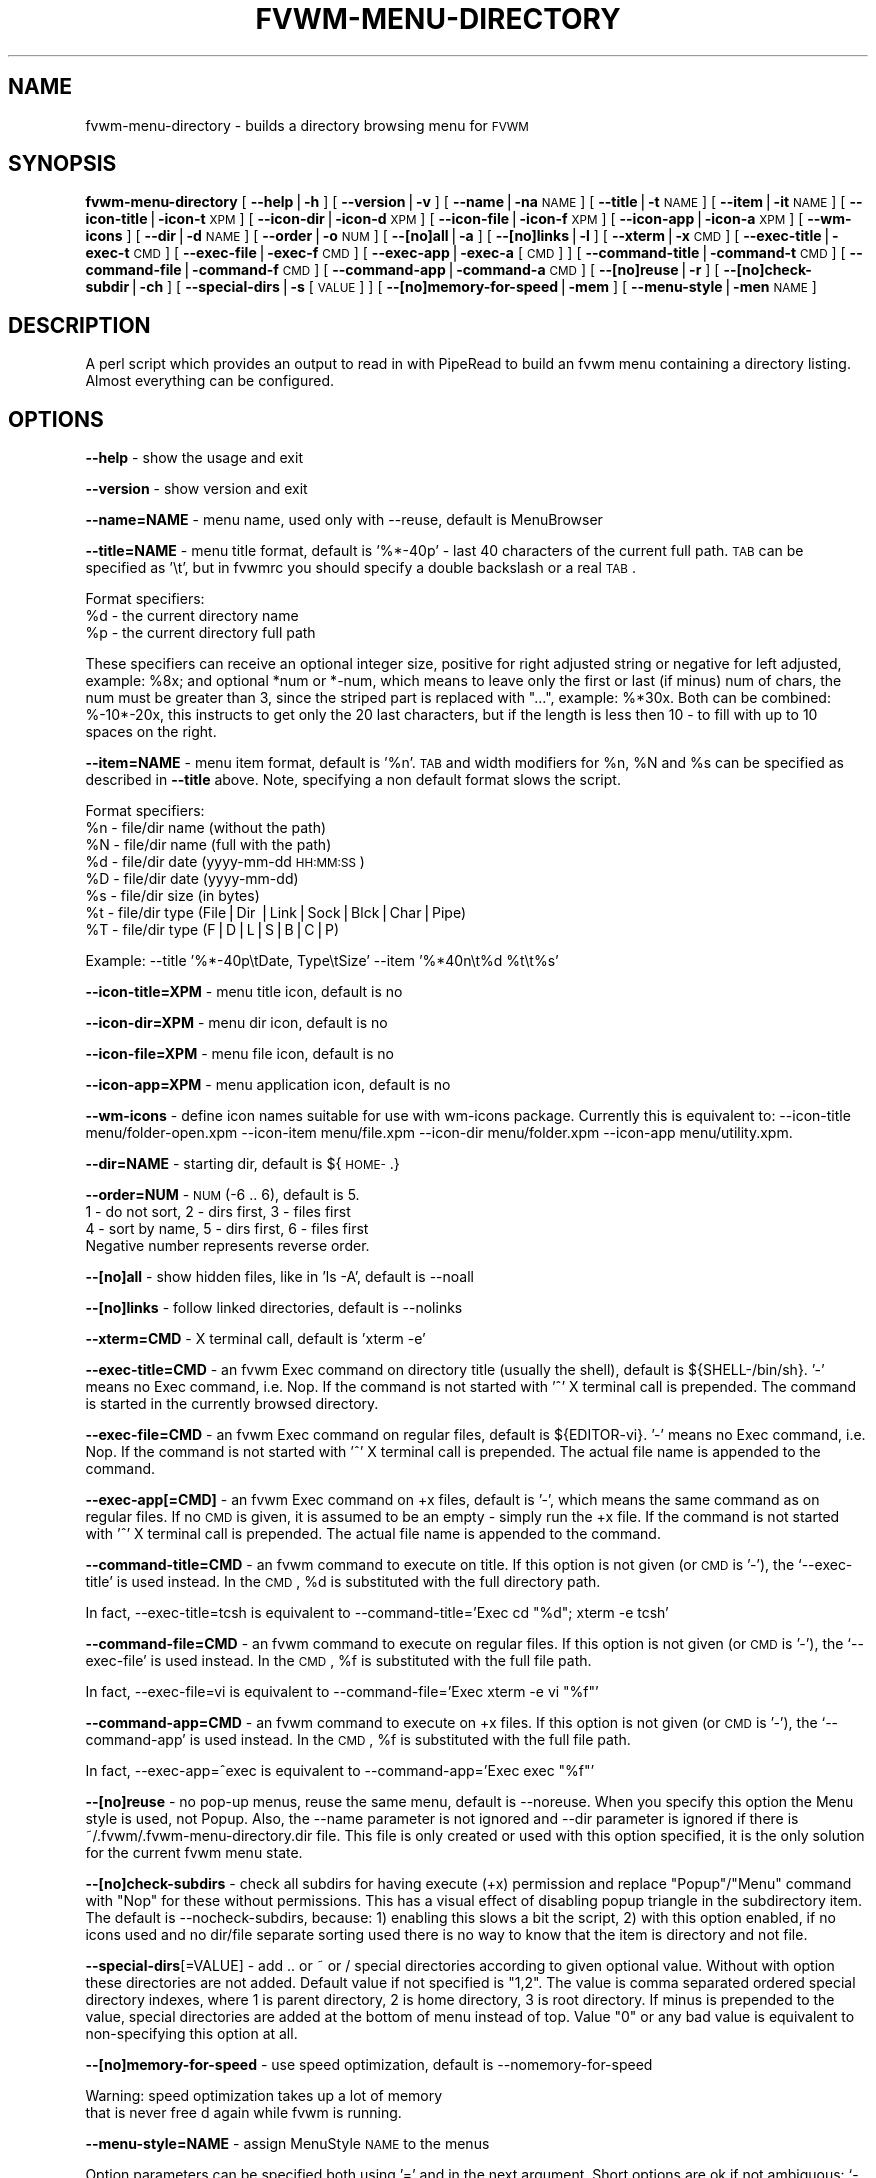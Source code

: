 .\" Automatically generated by Pod::Man version 1.02
.\" Tue Mar 20 05:16:20 2001
.\"
.\" Standard preamble:
.\" ======================================================================
.de Sh \" Subsection heading
.br
.if t .Sp
.ne 5
.PP
\fB\\$1\fR
.PP
..
.de Sp \" Vertical space (when we can't use .PP)
.if t .sp .5v
.if n .sp
..
.de Ip \" List item
.br
.ie \\n(.$>=3 .ne \\$3
.el .ne 3
.IP "\\$1" \\$2
..
.de Vb \" Begin verbatim text
.ft CW
.nf
.ne \\$1
..
.de Ve \" End verbatim text
.ft R

.fi
..
.\" Set up some character translations and predefined strings.  \*(-- will
.\" give an unbreakable dash, \*(PI will give pi, \*(L" will give a left
.\" double quote, and \*(R" will give a right double quote.  | will give a
.\" real vertical bar.  \*(C+ will give a nicer C++.  Capital omega is used
.\" to do unbreakable dashes and therefore won't be available.  \*(C` and
.\" \*(C' expand to `' in nroff, nothing in troff, for use with C<>
.tr \(*W-|\(bv\*(Tr
.ds C+ C\v'-.1v'\h'-1p'\s-2+\h'-1p'+\s0\v'.1v'\h'-1p'
.ie n \{\
.    ds -- \(*W-
.    ds PI pi
.    if (\n(.H=4u)&(1m=24u) .ds -- \(*W\h'-12u'\(*W\h'-12u'-\" diablo 10 pitch
.    if (\n(.H=4u)&(1m=20u) .ds -- \(*W\h'-12u'\(*W\h'-8u'-\"  diablo 12 pitch
.    ds L" ""
.    ds R" ""
.    ds C` `
.    ds C' '
'br\}
.el\{\
.    ds -- \|\(em\|
.    ds PI \(*p
.    ds L" ``
.    ds R" ''
'br\}
.\"
.\" If the F register is turned on, we'll generate index entries on stderr
.\" for titles (.TH), headers (.SH), subsections (.Sh), items (.Ip), and
.\" index entries marked with X<> in POD.  Of course, you'll have to process
.\" the output yourself in some meaningful fashion.
.if \nF \{\
.    de IX
.    tm Index:\\$1\t\\n%\t"\\$2"
.    .
.    nr % 0
.    rr F
.\}
.\"
.\" For nroff, turn off justification.  Always turn off hyphenation; it
.\" makes way too many mistakes in technical documents.
.hy 0
.if n .na
.\"
.\" Accent mark definitions (@(#)ms.acc 1.5 88/02/08 SMI; from UCB 4.2).
.\" Fear.  Run.  Save yourself.  No user-serviceable parts.
.bd B 3
.    \" fudge factors for nroff and troff
.if n \{\
.    ds #H 0
.    ds #V .8m
.    ds #F .3m
.    ds #[ \f1
.    ds #] \fP
.\}
.if t \{\
.    ds #H ((1u-(\\\\n(.fu%2u))*.13m)
.    ds #V .6m
.    ds #F 0
.    ds #[ \&
.    ds #] \&
.\}
.    \" simple accents for nroff and troff
.if n \{\
.    ds ' \&
.    ds ` \&
.    ds ^ \&
.    ds , \&
.    ds ~ ~
.    ds /
.\}
.if t \{\
.    ds ' \\k:\h'-(\\n(.wu*8/10-\*(#H)'\'\h"|\\n:u"
.    ds ` \\k:\h'-(\\n(.wu*8/10-\*(#H)'\`\h'|\\n:u'
.    ds ^ \\k:\h'-(\\n(.wu*10/11-\*(#H)'^\h'|\\n:u'
.    ds , \\k:\h'-(\\n(.wu*8/10)',\h'|\\n:u'
.    ds ~ \\k:\h'-(\\n(.wu-\*(#H-.1m)'~\h'|\\n:u'
.    ds / \\k:\h'-(\\n(.wu*8/10-\*(#H)'\z\(sl\h'|\\n:u'
.\}
.    \" troff and (daisy-wheel) nroff accents
.ds : \\k:\h'-(\\n(.wu*8/10-\*(#H+.1m+\*(#F)'\v'-\*(#V'\z.\h'.2m+\*(#F'.\h'|\\n:u'\v'\*(#V'
.ds 8 \h'\*(#H'\(*b\h'-\*(#H'
.ds o \\k:\h'-(\\n(.wu+\w'\(de'u-\*(#H)/2u'\v'-.3n'\*(#[\z\(de\v'.3n'\h'|\\n:u'\*(#]
.ds d- \h'\*(#H'\(pd\h'-\w'~'u'\v'-.25m'\f2\(hy\fP\v'.25m'\h'-\*(#H'
.ds D- D\\k:\h'-\w'D'u'\v'-.11m'\z\(hy\v'.11m'\h'|\\n:u'
.ds th \*(#[\v'.3m'\s+1I\s-1\v'-.3m'\h'-(\w'I'u*2/3)'\s-1o\s+1\*(#]
.ds Th \*(#[\s+2I\s-2\h'-\w'I'u*3/5'\v'-.3m'o\v'.3m'\*(#]
.ds ae a\h'-(\w'a'u*4/10)'e
.ds Ae A\h'-(\w'A'u*4/10)'E
.    \" corrections for vroff
.if v .ds ~ \\k:\h'-(\\n(.wu*9/10-\*(#H)'\s-2\u~\d\s+2\h'|\\n:u'
.if v .ds ^ \\k:\h'-(\\n(.wu*10/11-\*(#H)'\v'-.4m'^\v'.4m'\h'|\\n:u'
.    \" for low resolution devices (crt and lpr)
.if \n(.H>23 .if \n(.V>19 \
\{\
.    ds : e
.    ds 8 ss
.    ds o a
.    ds d- d\h'-1'\(ga
.    ds D- D\h'-1'\(hy
.    ds th \o'bp'
.    ds Th \o'LP'
.    ds ae ae
.    ds Ae AE
.\}
.rm #[ #] #H #V #F C
.\" ======================================================================
.\"
.IX Title "FVWM-MENU-DIRECTORY 1"
.TH FVWM-MENU-DIRECTORY 1 "perl v5.6.0" "2001-03-20" "Fvwm Utility"
.UC
.SH "NAME"
fvwm-menu-directory \- builds a directory browsing menu for \s-1FVWM\s0
.SH "SYNOPSIS"
.IX Header "SYNOPSIS"
\&\fBfvwm-menu-directory\fR
[ \fB\*(--help\fR|\fB\-h\fR ]
[ \fB\*(--version\fR|\fB\-v\fR ]
[ \fB\*(--name\fR|\fB\-na\fR \s-1NAME\s0 ]
[ \fB\*(--title\fR|\fB\-t\fR \s-1NAME\s0 ]
[ \fB\*(--item\fR|\fB\-it\fR \s-1NAME\s0 ]
[ \fB\*(--icon-title\fR|\fB\-icon-t\fR \s-1XPM\s0 ]
[ \fB\*(--icon-dir\fR|\fB\-icon-d\fR \s-1XPM\s0 ]
[ \fB\*(--icon-file\fR|\fB\-icon-f\fR \s-1XPM\s0 ]
[ \fB\*(--icon-app\fR|\fB\-icon-a\fR \s-1XPM\s0 ]
[ \fB\*(--wm-icons\fR ]
[ \fB\*(--dir\fR|\fB\-d\fR \s-1NAME\s0 ]
[ \fB\*(--order\fR|\fB\-o\fR \s-1NUM\s0 ]
[ \fB\-\-[no]all\fR|\fB\-a\fR ]
[ \fB\-\-[no]links\fR|\fB\-l\fR ]
[ \fB\*(--xterm\fR|\fB\-x\fR \s-1CMD\s0 ]
[ \fB\*(--exec-title\fR|\fB\-exec-t\fR \s-1CMD\s0 ]
[ \fB\*(--exec-file\fR|\fB\-exec-f\fR \s-1CMD\s0 ]
[ \fB\*(--exec-app\fR|\fB\-exec-a\fR [\s-1CMD\s0] ]
[ \fB\*(--command-title\fR|\fB\-command-t\fR \s-1CMD\s0 ]
[ \fB\*(--command-file\fR|\fB\-command-f\fR \s-1CMD\s0 ]
[ \fB\*(--command-app\fR|\fB\-command-a\fR \s-1CMD\s0 ]
[ \fB\-\-[no]reuse\fR|\fB\-r\fR ]
[ \fB\-\-[no]check-subdir\fR|\fB\-ch\fR ]
[ \fB\*(--special-dirs\fR|\fB\-s\fR [\s-1VALUE\s0] ]
[ \fB\-\-[no]memory-for-speed\fR|\fB\-mem\fR ]
[ \fB\*(--menu-style\fR|\fB\-men\fR \s-1NAME\s0 ]
.SH "DESCRIPTION"
.IX Header "DESCRIPTION"
A perl script which provides an output to read in with PipeRead to build an
fvwm menu containing a directory listing. Almost everything can be configured.
.SH "OPTIONS"
.IX Header "OPTIONS"
\&\fB\*(--help\fR    \- show the usage and exit
.PP
\&\fB\*(--version\fR \- show version and exit
.PP
\&\fB\*(--name=NAME\fR  \- menu name, used only with \-\-reuse, default is MenuBrowser
.PP
\&\fB\*(--title=NAME\fR \- menu title format, default is '%*\-40p' \- last 40 characters
of the current full path. \s-1TAB\s0 can be specified as '\et', but in fvwmrc you
should specify a double backslash or a real \s-1TAB\s0.
.PP
Format specifiers:
  \f(CW%d\fR \- the current directory name
  \f(CW%p\fR \- the current directory full path
.PP
These specifiers can receive an optional integer size, positive for right
adjusted string or negative for left adjusted, example: \f(CW%8x\fR; and optional
*num or *\-num, which means to leave only the first or last (if minus) num of
chars, the num must be greater than 3, since the striped part is replaced
with \*(L"...\*(R", example: %*30x. Both can be combined: %\-10*\-20x, this instructs to
get only the 20 last characters, but if the length is less then 10 \- to fill
with up to 10 spaces on the right.
.PP
\&\fB\*(--item=NAME\fR \- menu item format, default is '%n'. \s-1TAB\s0 and width modifiers
for \f(CW%n\fR, \f(CW%N\fR and \f(CW%s\fR can be specified as described in \fB\*(--title\fR above.
Note, specifying a non default format slows the script.
.PP
Format specifiers:
  \f(CW%n\fR \- file/dir name (without the path)
  \f(CW%N\fR \- file/dir name (full with the path)
  \f(CW%d\fR \- file/dir date (yyyy-mm-dd \s-1HH:MM:SS\s0)
  \f(CW%D\fR \- file/dir date (yyyy-mm-dd)
  \f(CW%s\fR \- file/dir size (in bytes)
  \f(CW%t\fR \- file/dir type (File|Dir |Link|Sock|Blck|Char|Pipe)
  \f(CW%T\fR \- file/dir type (F|D|L|S|B|C|P)
.PP
Example: \-\-title '%*\-40p\etDate, Type\etSize' \-\-item '%*40n\et%d \f(CW%t\fR\et%s'
.PP
\&\fB\*(--icon-title=XPM\fR \- menu title icon, default is no
.PP
\&\fB\*(--icon-dir=XPM\fR   \- menu dir   icon, default is no
.PP
\&\fB\*(--icon-file=XPM\fR  \- menu file  icon, default is no
.PP
\&\fB\*(--icon-app=XPM\fR   \- menu application icon, default is no
.PP
\&\fB\*(--wm-icons\fR \- define icon names suitable for use with wm-icons package.
Currently this is equivalent to: \-\-icon-title menu/folder-open.xpm \-\-icon-item
menu/file.xpm \-\-icon-dir menu/folder.xpm \-\-icon-app menu/utility.xpm.
.PP
\&\fB\*(--dir=NAME\fR \- starting dir, default is ${\s-1HOME-\s0.}
.PP
\&\fB\*(--order=NUM\fR \- \s-1NUM\s0 (\-6 .. 6), default is 5.
  1 \- do not sort,  2 \- dirs first, 3 \- files first
  4 \- sort by name, 5 \- dirs first, 6 \- files first
  Negative number represents reverse order.
.PP
\&\fB\-\-[no]all\fR \- show hidden files, like in 'ls \-A', default is \-\-noall
.PP
\&\fB\-\-[no]links\fR \- follow linked directories, default is \-\-nolinks
.PP
\&\fB\*(--xterm=CMD\fR \- X terminal call, default is 'xterm \-e'
.PP
\&\fB\*(--exec-title=CMD\fR \- an fvwm Exec command on directory title (usually the
shell), default is ${SHELL-/bin/sh}.
\&'\-' means no Exec command, i.e. Nop.
If the command is not started with '^' X terminal call is prepended.
The command is started in the currently browsed directory.
.PP
\&\fB\*(--exec-file=CMD\fR \- an fvwm Exec command on regular files,
default is ${EDITOR-vi}.
\&'\-' means no Exec command, i.e. Nop.
If the command is not started with '^' X terminal call is prepended.
The actual file name is appended to the command.
.PP
\&\fB\*(--exec-app[=CMD]\fR \- an fvwm Exec command on +x files, default is '\-',
which means the same command as on regular files. If no \s-1CMD\s0 is given,
it is assumed to be an empty \- simply run the +x file.
If the command is not started with '^' X terminal call is prepended.
The actual file name is appended to the command.
.PP
\&\fB\*(--command-title=CMD\fR \- an fvwm command to execute on title.
If this option is not given (or \s-1CMD\s0 is '\-'), the \f(CW\*(C`\-\-exec\-title\*(C'\fR
is used instead.
In the \s-1CMD\s0, \f(CW%d\fR is substituted with the full directory path.
.PP
In fact, \-\-exec-title=tcsh is equivalent
to \-\-command-title='Exec cd \*(L"%d\*(R"; xterm \-e tcsh'
.PP
\&\fB\*(--command-file=CMD\fR \- an fvwm command to execute on regular files.
If this option is not given (or \s-1CMD\s0 is '\-'), the \f(CW\*(C`\-\-exec\-file\*(C'\fR
is used instead.
In the \s-1CMD\s0, \f(CW%f\fR is substituted with the full file path.
.PP
In fact, \-\-exec-file=vi is equivalent
to \-\-command-file='Exec xterm \-e vi \*(L"%f\*(R"'
.PP
\&\fB\*(--command-app=CMD\fR \- an fvwm command to execute on +x files.
If this option is not given (or \s-1CMD\s0 is '\-'), the \f(CW\*(C`\-\-command\-app\*(C'\fR
is used instead.
In the \s-1CMD\s0, \f(CW%f\fR is substituted with the full file path.
.PP
In fact, \-\-exec-app=^exec is equivalent
to \-\-command-app='Exec exec \*(L"%f\*(R"'
.PP
\&\fB\-\-[no]reuse\fR \- no pop-up menus, reuse the same menu, default is \-\-noreuse.
When you specify this option the Menu style is used, not Popup. Also,
the \-\-name parameter is not ignored and \-\-dir parameter is ignored
if there is ~/.fvwm/.fvwm-menu-directory.dir file. This file is only created
or used with this option specified, it is the only solution for the current
fvwm menu state.
.PP
\&\fB\-\-[no]check-subdirs\fR \- check all subdirs for having execute (+x) permission
and replace \*(L"Popup\*(R"/\*(L"Menu\*(R" command with \*(L"Nop\*(R" for these without permissions.
This has a visual effect of disabling popup triangle in the subdirectory item.
The default is \-\-nocheck-subdirs, because: 1) enabling this slows a bit the
script, 2) with this option enabled, if no icons used and no dir/file separate
sorting used there is no way to know that the item is directory and not file.
.PP
\&\fB\*(--special-dirs\fR[=VALUE] \- add .. or ~ or / special directories according to
given optional value. Without with option these directories are not added.
Default value if not specified is \*(L"1,2\*(R". The value is comma separated ordered
special directory indexes, where 1 is parent directory, 2 is home directory,
3 is root directory. If minus is prepended to the value, special directories
are added at the bottom of menu instead of top. Value \*(L"0\*(R" or any bad value
is equivalent to non-specifying this option at all.
.PP
\&\fB\-\-[no]memory-for-speed\fR \- use speed optimization, default is
\&\-\-nomemory-for-speed
.PP
.Vb 2
\&    Warning: speed optimization takes up a lot of memory
\&    that is never free d again while fvwm is running.
.Ve
\&\fB\*(--menu-style=NAME\fR \- assign MenuStyle \s-1NAME\s0 to the menus
.PP
Option parameters can be specified both using '=' and in the next argument.
Short options are ok if not ambiguous: \f(CW\*(C`\-a\*(C'\fR, \f(CW\*(C`\-x\*(C'\fR, \f(CW\*(C`\-icon\-f\*(C'\fR; but be
careful with short options, what is now unambiguous, can become ambiguous
in the next versions.
.SH "USAGE"
.IX Header "USAGE"
Put this into your fvwm configuration file to invoke the script:
.PP
.Vb 2
\&  AddToFunc FuncFvwmMenuDirectory
\&  + I PipeRead "fvwm-menu-directory -d $0"
.Ve
More complex example (the + line is a one long line):
.PP
.Vb 2
\&  # AddToFunc FuncFvwmMenuDirectory
\&  # + I PipeRead "fvwm-menu-directory -d $0 -x 'Eterm -g 80x40 -e' -a -l -o 6 --exec-app --exec-title 'tcsh -l' --exec-file 'vim -R' -t 'Go to: %d' --wm-icons"
.Ve
And put this in the menu from which you want to pop-up the directory menus:
.PP
.Vb 3
\&  AddToMenu SomeMenu MissingSubmenuFunction FuncFvwmMenuDirectory
\&  + "Home Directory"  Popup $[HOME]
\&  + "Httpd Directory" Popup /home/httpd
.Ve
Note: please use absolute path names.
.PP
It is a good idea to set the menu pop-up delay to something positive
and enable busy cursor
.PP
.Vb 2
\&  MenuStyle * PopupDelayed, PopupDelay 100
\&  BusyCursor DynamicMenu True
.Ve
in your configuration file when using this script for better results.
.PP
Another interesting usage (\f(CW\*(C`\-\-reuse\*(C'\fR or \f(CW\*(C`\-r\*(C'\fR is mandatary for this):
.PP
.Vb 3
\&  AddToMenu MenuBrowser
\&  + DynamicPopupAction Piperead "fvwm-menu-directory -r -na MenuBrowser -d / -s"
\&  AddToMenu SomeMenu "My Browser" Menu MenuBrowser
.Ve
Here \f(CW\*(C`\-\-dir\*(C'\fR starting parameter is ignored if there is
~/.fvwm/.fvwm-menu-directory.dir file, you can delete it.
.SH "AUTHORS"
.IX Header "AUTHORS"
Inspired  on 1999\-06\-07 by Dominik Vogt     <domivogt@fvwm.org>.
.PP
Rewritten on 1999\-08\-05 by Mikhael Goikhman <migo@homemail.com>.
.SH "COPYING"
.IX Header "COPYING"
The script is distributed by the same terms as fvwm itself.
See \s-1GNU\s0 General Public License for details.
.SH "BUGS"
.IX Header "BUGS"
Report bugs to fvwm-bug@fvwm.org.

